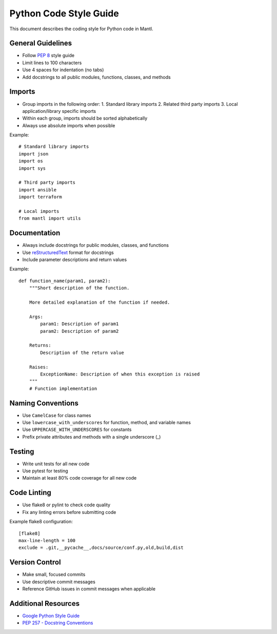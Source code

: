 Python Code Style Guide
=====================

This document describes the coding style for Python code in Mantl.

General Guidelines
-----------------

* Follow `PEP 8 <https://www.python.org/dev/peps/pep-0008/>`_ style guide
* Limit lines to 100 characters 
* Use 4 spaces for indentation (no tabs)
* Add docstrings to all public modules, functions, classes, and methods

Imports
-------

* Group imports in the following order:
  1. Standard library imports
  2. Related third party imports
  3. Local application/library specific imports
* Within each group, imports should be sorted alphabetically
* Always use absolute imports when possible

Example::

    # Standard library imports
    import json
    import os
    import sys
    
    # Third party imports
    import ansible
    import terraform
    
    # Local imports
    from mantl import utils

Documentation
------------

* Always include docstrings for public modules, classes, and functions
* Use `reStructuredText <http://docutils.sourceforge.net/rst.html>`_ format for docstrings
* Include parameter descriptions and return values

Example::

    def function_name(param1, param2):
        """Short description of the function.
        
        More detailed explanation of the function if needed.
        
        Args:
            param1: Description of param1
            param2: Description of param2
            
        Returns:
            Description of the return value
            
        Raises:
            ExceptionName: Description of when this exception is raised
        """
        # Function implementation

Naming Conventions
-----------------

* Use ``CamelCase`` for class names
* Use ``lowercase_with_underscores`` for function, method, and variable names
* Use ``UPPERCASE_WITH_UNDERSCORES`` for constants
* Prefix private attributes and methods with a single underscore (_)

Testing
------

* Write unit tests for all new code
* Use pytest for testing
* Maintain at least 80% code coverage for all new code

Code Linting
-----------

* Use flake8 or pylint to check code quality
* Fix any linting errors before submitting code

Example flake8 configuration::

    [flake8]
    max-line-length = 100
    exclude = .git,__pycache__,docs/source/conf.py,old,build,dist
    
Version Control
--------------

* Make small, focused commits
* Use descriptive commit messages
* Reference GitHub issues in commit messages when applicable

Additional Resources
------------------

* `Google Python Style Guide <https://google.github.io/styleguide/pyguide.html>`_
* `PEP 257 - Docstring Conventions <https://www.python.org/dev/peps/pep-0257/>`_